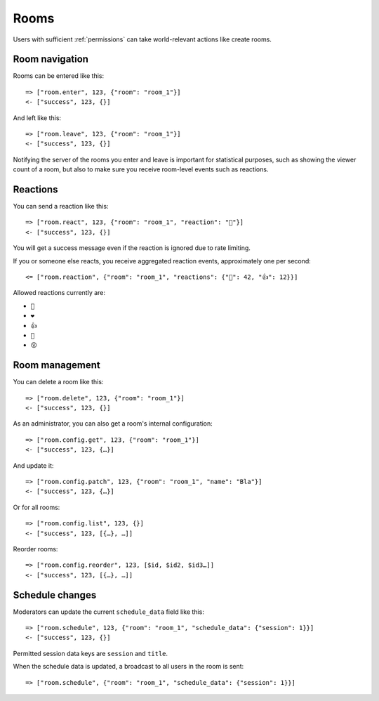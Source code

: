 Rooms
=====

Users with sufficient :ref:`permissions` can take world-relevant actions like create rooms.

Room navigation
---------------

Rooms can be entered like this::

    => ["room.enter", 123, {"room": "room_1"}]
    <- ["success", 123, {}]

And left like this::

    => ["room.leave", 123, {"room": "room_1"}]
    <- ["success", 123, {}]

Notifying the server of the rooms you enter and leave is important for statistical purposes, such as showing the viewer
count of a room, but also to make sure you receive room-level events such as reactions.

Reactions
---------

You can send a reaction like this::

    => ["room.react", 123, {"room": "room_1", "reaction": "👏"}]
    <- ["success", 123, {}]

You will get a success message even if the reaction is ignored due to rate limiting.

If you or someone else reacts, you receive aggregated reaction events, approximately one per second::

    <= ["room.reaction", {"room": "room_1", "reactions": {"👏": 42, "👍": 12}}]

Allowed reactions currently are:

* ``👏``
* ``❤️``
* ``👍``
* ``🤣``
* ``😮``

Room management
---------------

You can delete a room like this::

    => ["room.delete", 123, {"room": "room_1"}]
    <- ["success", 123, {}]


As an administrator, you can also get a room's internal configuration::

    => ["room.config.get", 123, {"room": "room_1"}]
    <- ["success", 123, {…}]


And update it::

    => ["room.config.patch", 123, {"room": "room_1", "name": "Bla"}]
    <- ["success", 123, {…}]

Or for all rooms::

    => ["room.config.list", 123, {}]
    <- ["success", 123, [{…}, …]]

Reorder rooms::

    => ["room.config.reorder", 123, [$id, $id2, $id3…]]
    <- ["success", 123, [{…}, …]]

Schedule changes
----------------

Moderators can update the current ``schedule_data`` field like this::

    => ["room.schedule", 123, {"room": "room_1", "schedule_data": {"session": 1}}]
    <- ["success", 123, {}]

Permitted session data keys are ``session`` and ``title``.

When the schedule data is updated, a broadcast to all users in the room is sent::

    => ["room.schedule", {"room": "room_1", "schedule_data": {"session": 1}}]
